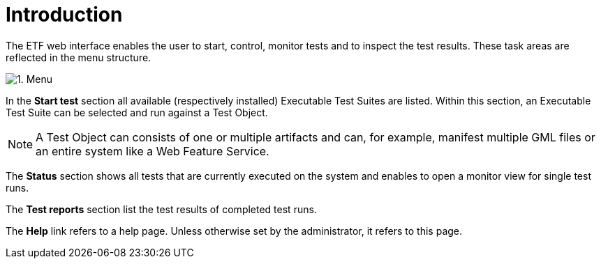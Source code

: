 = Introduction

The ETF web interface enables the user to start, control, monitor tests
and to inspect the test results. These task areas are reflected in the
menu structure.

[.thumb]
image:https://cloud.githubusercontent.com/assets/13570741/24769663/92baa548-1b07-11e7-9861-d856bd67f39d.png["1.
Menu"]

In the *Start test* section all available (respectively installed) Executable Test
Suites are listed. Within this section, an Executable Test Suite can be
selected and run against a Test Object.

NOTE: A Test Object can consists of one or multiple artifacts and can,
for example, manifest multiple GML files or an entire system like a
Web Feature Service.

The *Status* section shows all tests that are currently executed on the
system and enables to open a monitor view for single test runs.

The *Test reports* section list the test results of completed test runs.

The *Help* link refers to a help page. Unless otherwise set by the administrator,
it refers to this page.
